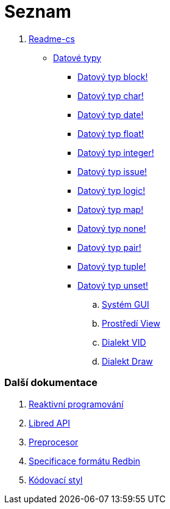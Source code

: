 = Seznam

. link:README.adoc[Readme-cs]
** link:datatypes.adoc[Datové typy]
*** link:block.adoc[Datový typ block!]
*** link:char.adoc[Datový typ char!]
*** link:date.adoc[Datový typ date!]
*** link:float.adoc[Datový typ float!]
*** link:integer.adoc[Datový typ integer!]
*** link:issue.adoc[Datový typ issue!]
*** link:logic.adoc[Datový typ logic!]
*** link:map.adoc[Datový typ map!]
*** link:none.adoc[Datový typ none!]
*** link:pair.adoc[Datový typ pair!]
*** link:tuple.adoc[Datový typ tuple!]
*** link:unset.adoc[Datový typ unset!]
.. link:gui.adoc[Systém GUI]
.. link:view.adoc[Prostředí View]
.. link:vid.adoc[Dialekt VID]
.. link:draw.adoc[Dialekt Draw]

### Další dokumentace  

. link:reactivity.adoc[Reaktivní programování]
. link:libred.adoc[Libred API]
. link:preprocessor.adoc[Preprocesor]
. link:redbin.adoc[Specificace formátu Redbin]
. link:style-guide.adoc[Kódovací styl]

